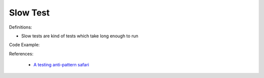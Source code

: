 Slow Test
^^^^^
Definitions:

* Slow tests are kind of tests which take long enough to run


Code Example:

References:

 * `A testing anti-pattern safari <https://www.youtube.com/watch?v=VBgySRk0VKY>`_

